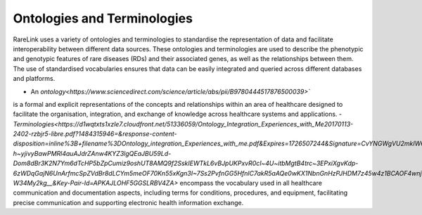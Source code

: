 Ontologies and Terminologies
=============================

RareLink uses a variety of ontologies and terminologies to standardise the 
representation of data and facilitate interoperability between different data 
sources. These ontologies and terminologies are used to describe the phenotypic 
and genotypic features of rare diseases (RDs) and their associated genes, as 
well as the relationships between them. The use of standardised vocabularies 
ensures that data can be easily integrated and queried across different 
databases and platforms.

- An `ontology<https://www.sciencedirect.com/science/article/abs/pii/B9780444517876500039>``
is a formal and explicit representations of the concepts and relationships 
within an area of healthcare designed to facilitate the organisation, 
integration, and exchange of knowledge across healthcare systems and 
applications.
- `Terminologies<https://d1wqtxts1xzle7.cloudfront.net/51336059/Ontology_Integration_Experiences_with_Me20170113-2402-rzbjr5-libre.pdf?1484315946=&response-content-disposition=inline%3B+filename%3DOntology_integration_Experiences_with_me.pdf&Expires=1726507244&Signature=CvYNGWgVU2mkIW6zFb9XlxJITCnM50tUWUXNkzVdqWgPU4MVt8VFEHDmdqIFhwk740O-h~yjivyBawPMRl4auAJdrZAnw4KYZ3lgQEaJBU59Ld-Dom8dBr3K2N7Ym6dTcHP5bZpCumiz9oshUT8AMQ9f2SskIEWTkL6vBJpUKPxvR0cl~4U~itbMgtB4trc~3EPxiXgvKdp-6zWDqGajN6UnArfmcSpZVdBr8dLCYm5meOF70Kn55xKgn3I~7Ss2PvfnGG5HfnlC7akR5aAQe0wKX1NbnGnHzPJHDM7z45w4z1BCAOF4wnjOiNDXB52ubkxILoUhcHCVA-W34My2kg__&Key-Pair-Id=APKAJLOHF5GGSLRBV4ZA>`
encompass the vocabulary used in all healthcare communication and documentation 
aspects, including terms for conditions, procedures, and equipment, facilitating
precise communication and supporting electronic health information exchange.

.. list-table:: Ontologies and Standards Used in RareLink
   :header-rows: 1

   * - Name
     - Description
     - Website
     - Recommended Reading
   * - Human Phenotype Ontology (HPO)
     - A standardised vocabulary of phenotypic abnormalities providing a global 
       standard for describing disease traits.
     - `https://hpo.jax.org/app/`
     - `The human phenotype ontology in 2021 <https://academic.oup.com/nar/article/52/D1/D1333/7416384?login=false>`_
   * - Sequence Ontology (SO)
     - Cohesive and standardised vocabulary for genomic annotation components, 
       enhancing the sharing, analysis, and handling of genomic information.
     - `http://www.sequenceontology.org/`
     - `The Sequence Ontology: a tool for the unification of genome annotations <https://doi.org/10.1186/gb-2005-6-5-r44>`_
   * - International Statistical Classification of Diseases and Related Health 
     Problems, 10th & 11th Revision (ICD-10, ICD-11)
     - Used for documenting morbidity in healthcare systems, encoding mortality 
       statistics, and billing purposes. The ICD-11 encodes RDs more 
       comprehensively and precisely.
     - `https://www.who.int/standards/classifications/classification-of-diseases`
     - `Rare diseases in ICD11: making rare diseases visible in health 
       information systems through appropriate coding <https://doi.org/10.1186/s13023-015-0251-8>`_
   * - Orphanet Rare Disease Ontology (ORDO)
     - Structured open-access ontology for RDs that enables queries of rare 
       disorders and captures relationships between diseases, genes, and other 
       relevant features.
     - `https://www.orpha.net/consor/cgi-bin/index.php`
     - `Mondo: Unifying diseases for the world, by the world
        <https://www.medrxiv.org/content/10.1101/2022.04.13.22273750v3>`_
   * - Monarch Initiative Disease Ontology (MONDO)
     - The Mondo Disease Ontology (Mondo) aims to harmonize disease definitions 
       across the world. It is a semi-automatically constructed ontology that 
       merges in multiple disease resources to yield a coherent merged ontology.
     - `https://mondo.monarchinitiative.org/`
     - `Ordo: an ontology connecting rare disease, epidemiology and genetic data
        <https://www.researchgate.net/publication/287218703_Ordo_an_ontology_connecting_rare_disease_epidemiology_and_genetic_data>`_
   * - Systematized Nomenclature of Medicine Clinical Terms (SNOMED CT)
     - Comprehensive, standardised and precise clinical health terminology 
       providing codes, terms, synonyms, definitions, and relationships of 
       concepts used in clinical documentation and reporting.
     - `https://www.snomed.org/`
     - `The use of SNOMED CT, 2013-2020: a literature review <https://doi.org/10.1093/jamia/ocab140>`_
   * - Logical Observation Identifiers Names and Codes (LOINC)
     - Widely used terminology for clinical and laboratory observations, health 
       care screening instruments, and document type identifiers that provide a 
       set of identifiers, names, and codes for a wide range of observations.
     - `https://loinc.org/`
     - `A 20-year evaluation of LOINC in the United States' largest integrated 
       health system <https://doi.org/10.5858/arpa.2019-0045-OA>`_
   * - Human Genome Organisation - Gene Nomenclature Committee (HGNC)
     - Approves unique symbols and names for human loci, including 
       protein-coding genes, non-coding RNA genes, and pseudogenes.
     - `https://www.genenames.org/`
     - `Genenames.org: the HGNC resources in 2023 <https://doi.org/10.1093/nar/gkac1102>`_
   * - Human Genome Variation Society (HGVS)
     - Offers guidelines for cataloguing variations in DNA, RNA, and protein 
       sequences and recommends the adoption of HGNC gene symbols in their 
       notation.
     - `https://varnomen.hgvs.org/`
     - `HGVS recommendations for the description of sequence variants: 2016 update <https://doi.org/10.1002/humu.22981>`_
   * - Online Mendelian Inheritance in Man (OMIM)
     - Comprehensive and authoritative catalogue focusing on the molecular 
       relationship between genetic variation and phenotypic expressions, 
       containing information on all known Mendelian disorders and over 15,000 
       genes.
     - `https://omim.org/`
     - `OMIM.org: Online Mendelian Inheritance in Man (OMIM®), an online catalog
        of human genes and genetic disorders <https://doi.org/10.1093/nar/gku1205>`_
